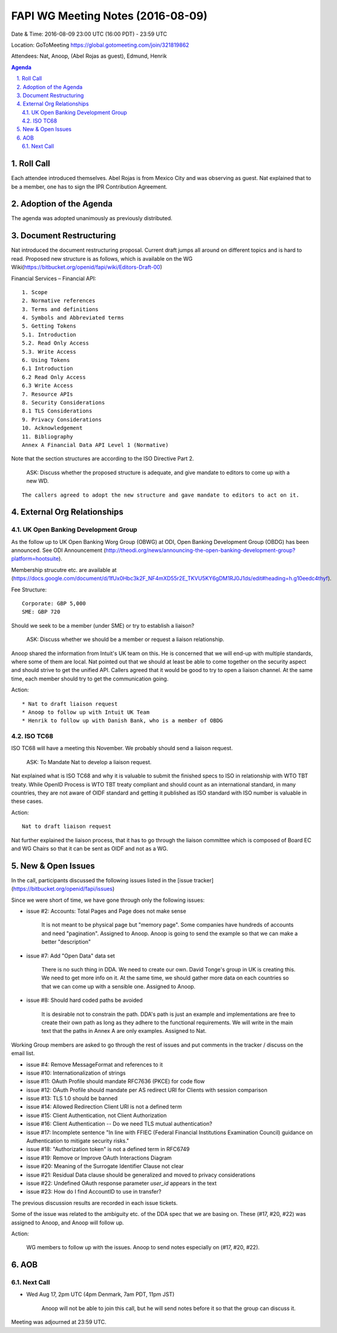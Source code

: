 ============================================
FAPI WG Meeting Notes (2016-08-09)
============================================
Date & Time: 2016-08-09 23:00 UTC (16:00 PDT) - 23:59 UTC

Location: GoToMeeting https://global.gotomeeting.com/join/321819862

Attendees: Nat, Anoop, (Abel Rojas as guest), Edmund, Henrik

.. sectnum::
   :suffix: .

.. contents:: Agenda

Roll Call
=============
Each attendee introduced themselves. 
Abel Rojas is from Mexico City and was observing as guest. 
Nat explained that to be a member, one has to sign the IPR Contribution Agreement. 

Adoption of the Agenda
=========================
The agenda was adopted unanimously as previously distributed. 

Document Restructuring
============================
Nat introduced the document restructuring proposal. 
Current draft jumps all around on different topics and is hard to read. 
Proposed new structure is as follows, which is available on the 
WG Wiki(https://bitbucket.org/openid/fapi/wiki/Editors-Draft-00)

Financial Services – Financial API::

    1. Scope
    2. Normative references
    3. Terms and definitions
    4. Symbols and Abbreviated terms
    5. Getting Tokens
    5.1. Introduction
    5.2. Read Only Access
    5.3. Write Access
    6. Using Tokens
    6.1 Introduction
    6.2 Read Only Access
    6.3 Write Access
    7. Resource APIs
    8. Security Considerations
    8.1 TLS Considerations
    9. Privacy Considerations
    10. Acknowledgement
    11. Bibliography
    Annex A Financial Data API Level 1 (Normative)

Note that the section structures are according to the ISO Directive Part 2. 

    ASK: Discuss whether the proposed structure is adequate, and give mandate 
    to editors to come up with a new WD. 

::

    The callers agreed to adopt the new structure and gave mandate to editors to act on it. 

External Org Relationships
=============================

UK Open Banking Development Group
------------------------------------

As the follow up to UK Open Banking Worg Group (OBWG) at ODI, Open Banking Development Group (OBDG) has been announced. 
See ODI Announcement (http://theodi.org/news/announcing-the-open-banking-development-group?platform=hootsuite). 

Membership strucutre etc. are available at (https://docs.google.com/document/d/1fUx0Hbc3k2F_NF4mXD55r2E_TKVU5KY6gDM1RJ0J1ds/edit#heading=h.g10eedc4thyf). 

Fee Structure:: 

    Corporate: GBP 5,000
    SME: GBP 720

Should we seek to be a member (under SME) or try to establish a liaison? 

    ASK: Discuss whether we should be a member or request a liaison relationship. 

Anoop shared the information from Intuit's UK team on this. 
He is concerned that we will end-up with multiple standards, where some of them are local. 
Nat pointed out that we should at least be able to come together on the security aspect and should strive 
to get the unified API. 
Callers agreed that it would be good to try to open a liaison channel. 
At the same time, each member should try to get the communication going. 

Action::

    * Nat to draft liaison request
    * Anoop to follow up with Intuit UK Team
    * Henrik to follow up with Danish Bank, who is a member of OBDG

ISO TC68
----------------

ISO TC68 will have a meeting this November. We probably should send a liaison request. 

    ASK: To Mandate Nat to develop a liaison request. 

Nat explained what is ISO TC68 and why it is valuable to submit the finished specs to ISO 
in relationship with WTO TBT treaty. While OpenID Process is WTO TBT treaty compliant and 
should count as an international standard, in many countries, they are not aware of OIDF 
standard and getting it published as ISO standard with ISO number is valuable in these 
cases. 

Action::

    Nat to draft liaison request

Nat further explained the liaison process, that it has to go through the liaison committee 
which is composed of Board EC and WG Chairs so that it can be sent as OIDF and not as a WG. 

New & Open Issues
======================
In the call, participants discussed the following issues 
listed in the [issue tracker](https://bitbucket.org/openid/fapi/issues)

Since we were short of time, we have gone through only the following issues: 

* issue #2: Accounts: Total Pages and Page does not make sense

    It is not meant to be physical page but "memory page". Some companies have hundreds of accounts 
    and need "pagination". 
    Assigned to Anoop. Anoop is going to send the example so that we can make a better "description" 

* issue #7: Add "Open Data" data set

    There is no such thing in DDA. We need to create our own. 
    David Tonge's group in UK is creating this. We need to get more info on it. 
    At the same time, we should gather more data on each countries so that we can come up with a sensible one. 
    Assigned to Anoop. 

* issue #8: Should hard coded paths be avoided

    It is desirable not to constrain the path. DDA's path is just an example and implementations are free to 
    create their own path as long as they adhere to the functional requirements. 
    We will write in the main text that the paths in Annex A are only examples. 
    Assigned to Nat. 

Working Group members are asked to go through the rest of issues and put comments in the tracker / discuss on the email list. 

* issue #4: Remove MessageFormat and references to it
* issue #10: Internationalization of strings
* issue #11: OAuth Profile should mandate RFC7636 (PKCE) for code flow
* issue #12: OAuth Profile should mandate per AS redirect URI for Clients with session comparison
* issue #13: TLS 1.0 should be banned
* issue #14: Allowed Redirection Client URI is not a defined term
* issue #15: Client Authentication, not Client Authorization
* issue #16: Client Authentication -- Do we need TLS mutual authentication?
* issue #17: Incomplete sentence "In line with FFIEC (Federal Financial Institutions Examination Council) guidance on Authentication to mitigate security risks."
* issue #18: "Authorization token" is not a defined term in RFC6749
* issue #19: Remove or Improve OAuth Interactions Diagram
* issue #20: Meaning of the Surrogate Identifier Clause not clear
* issue #21: Residual Data clause should be generalized and moved to privacy considerations
* issue #22: Undefined OAuth response parameter `user_id` appears in the text
* issue #23: How do I find AccountID to use in transfer?

The previous discussion results are recorded in each issue tickets. 

Some of the issue was related to the ambiguity etc. of 
the DDA spec that we are basing on. These (#17, #20, #22) was 
assigned to Anoop, and Anoop will follow up. 

Action: 

    WG members to follow up with the issues. Anoop to send notes especially on (#17, #20, #22). 

AOB
========

Next Call
----------
* Wed Aug 17, 2pm UTC (4pm Denmark, 7am PDT, 11pm JST)

    Anoop will not be able to join this call, but he will send notes before it so that the group can discuss it. 

Meeting was adjourned at 23:59 UTC. 
